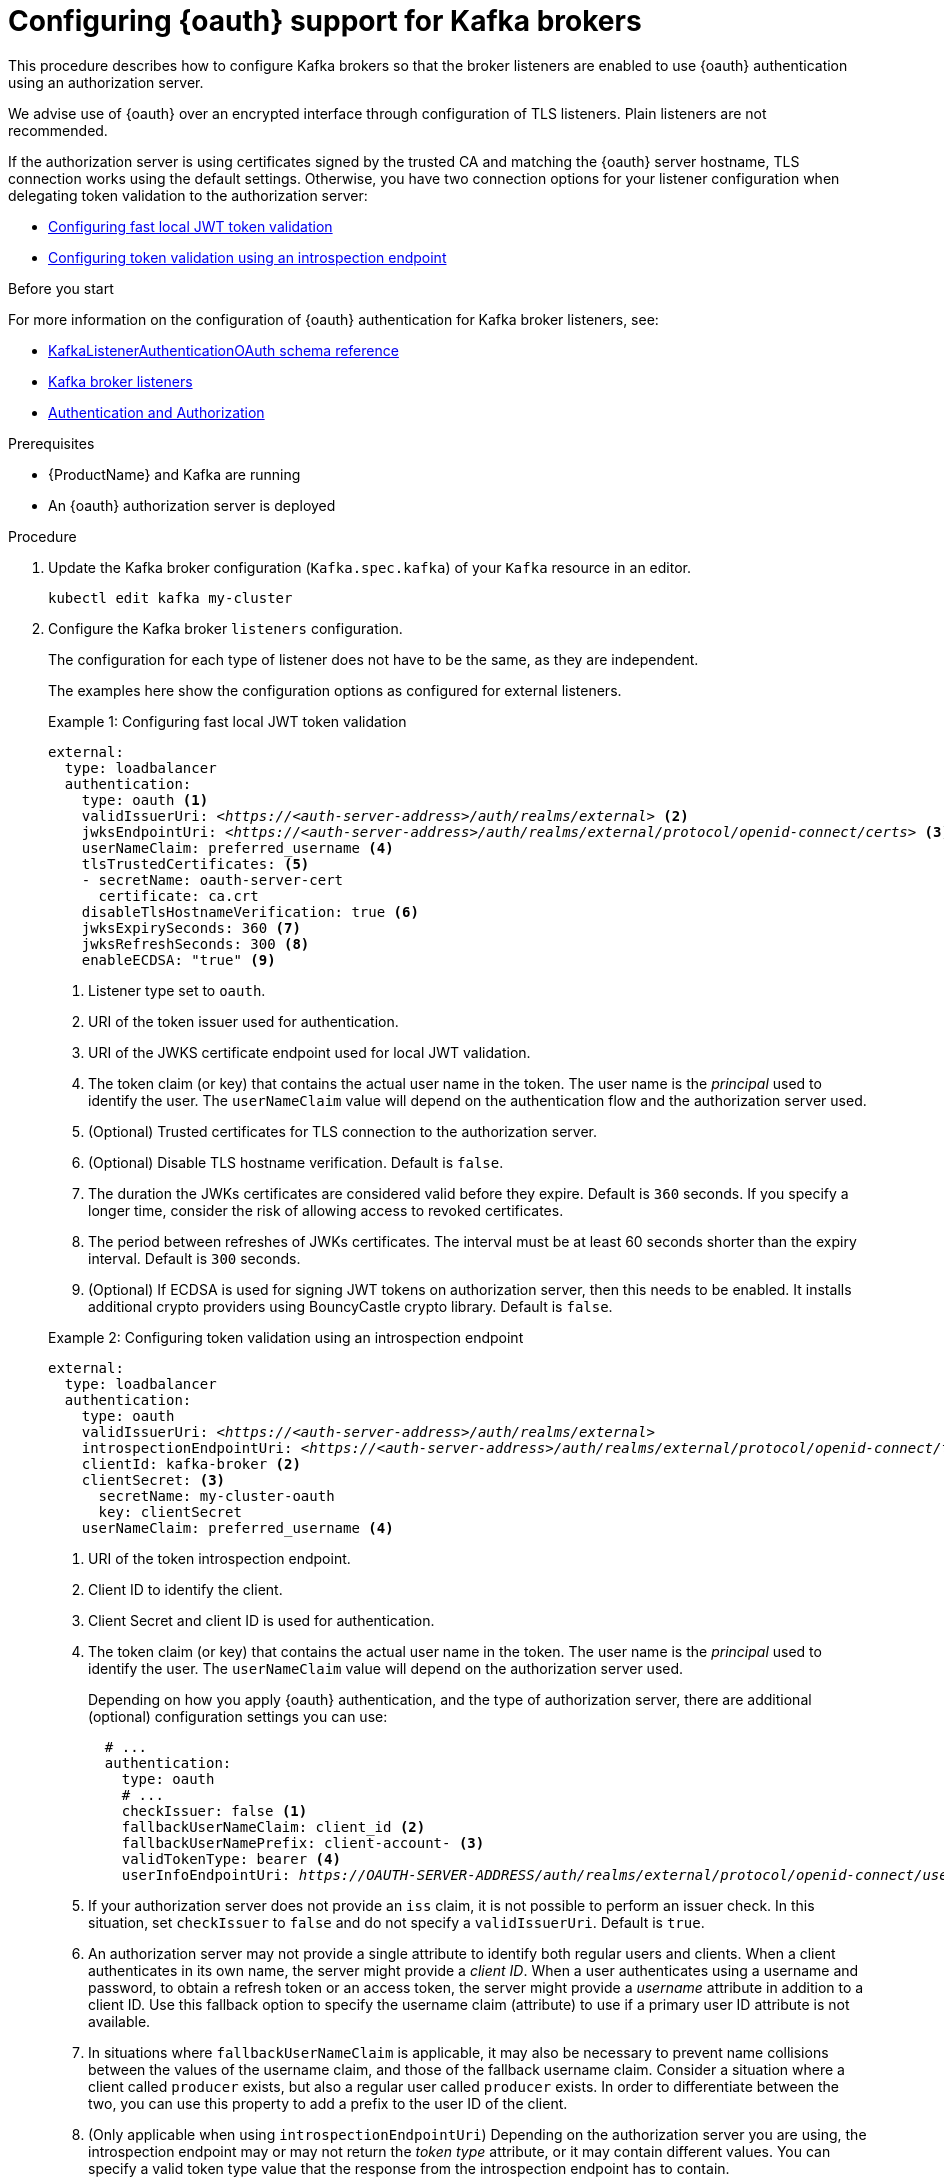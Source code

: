 // Module included in the following module:
//
// con-oauth-config.adoc

[id='proc-oauth-authentication-broker-config-{context}']
= Configuring {oauth} support for Kafka brokers

This procedure describes how to configure Kafka brokers so that the broker listeners are enabled to use {oauth} authentication using an authorization server.

We advise use of {oauth} over an encrypted interface through configuration of TLS listeners.
Plain listeners are not recommended.

If the authorization server is using certificates signed by the trusted CA and matching the {oauth} server hostname, TLS connection works using the default settings.
Otherwise, you have two connection options for your listener configuration when delegating token validation to the authorization server:

* xref:example-1[Configuring fast local JWT token validation]
* xref:example-2[Configuring token validation using an introspection endpoint]

.Before you start

For more information on the configuration of {oauth} authentication for Kafka broker listeners, see:

* xref:appendix_crds#type-KafkaListenerAuthenticationOAuth-reference[KafkaListenerAuthenticationOAuth schema reference]
* xref:assembly-configuring-kafka-broker-listeners-deployment-configuration-kafka[Kafka broker listeners]
* xref:assembly-kafka-authentication-and-authorization-deployment-configuration-kafka[Authentication and Authorization]

.Prerequisites

* {ProductName} and Kafka are running
* An {oauth} authorization server is deployed

.Procedure

. Update the Kafka broker configuration (`Kafka.spec.kafka`) of your `Kafka` resource in an editor.
+
[source,shell]
----
kubectl edit kafka my-cluster
----

. Configure the Kafka broker `listeners` configuration.
+
The configuration for each type of listener does not have to be the same, as they are independent.
+
The examples here show the configuration options as configured for external listeners.
+
--
[[example-1]]
.Example 1: Configuring fast local JWT token validation
[source,yaml,subs="+quotes,attributes"]
----
external:
  type: loadbalancer
  authentication:
    type: oauth <1>
    validIssuerUri: <__https://<auth-server-address>/auth/realms/external__> <2>
    jwksEndpointUri: <__https://<auth-server-address>/auth/realms/external/protocol/openid-connect/certs__> <3>
    userNameClaim: preferred_username <4>
    tlsTrustedCertificates: <5>
    - secretName: oauth-server-cert
      certificate: ca.crt
    disableTlsHostnameVerification: true <6>
    jwksExpirySeconds: 360 <7>
    jwksRefreshSeconds: 300 <8>
    enableECDSA: "true" <9>
----
<1> Listener type set to `oauth`.
<2> URI of the token issuer used for authentication.
<3> URI of the JWKS certificate endpoint used for local JWT validation.
<4> The token claim (or key) that contains the actual user name in the token. The user name is the _principal_ used to identify the user. The `userNameClaim` value will depend on the authentication flow and the authorization server used.
<5> (Optional) Trusted certificates for TLS connection to the authorization server.
<6> (Optional) Disable TLS hostname verification. Default is `false`.
<7> The duration the JWKs certificates are considered valid before they expire. Default is `360` seconds. If you specify a longer time, consider the risk of allowing access to revoked certificates.
<8> The period between refreshes of JWKs certificates. The interval must be at least 60 seconds shorter than the expiry interval. Default is `300` seconds.
<9> (Optional) If ECDSA is used for signing JWT tokens on authorization server, then this needs to be enabled. It installs additional crypto providers using BouncyCastle crypto library. Default is `false`.

[[example-2]]
.Example 2: Configuring token validation using an introspection endpoint
[source,yaml,subs="+quotes,attributes"]
----
external:
  type: loadbalancer
  authentication:
    type: oauth
    validIssuerUri: <__https://<auth-server-address>/auth/realms/external__>
    introspectionEndpointUri: <__https://<auth-server-address>/auth/realms/external/protocol/openid-connect/token/introspect__> <1>
    clientId: kafka-broker <2>
    clientSecret: <3>
      secretName: my-cluster-oauth
      key: clientSecret
    userNameClaim: preferred_username <4>
----
--
<1> URI of the token introspection endpoint.
<2> Client ID to identify the client.
<3> Client Secret and client ID is used for authentication.
<4> The token claim (or key) that contains the actual user name in the token. The user name is the _principal_ used to identify the user. The `userNameClaim` value will depend on the authorization server used.
+
Depending on how you apply {oauth} authentication, and the type of authorization server, there are additional (optional) configuration settings you can use:
+
[source,yaml,subs="+quotes,attributes"]
----
  # ...
  authentication:
    type: oauth
    # ...
    checkIssuer: false <1>
    fallbackUserNameClaim: client_id <2>
    fallbackUserNamePrefix: client-account- <3>
    validTokenType: bearer <4>
    userInfoEndpointUri: __https://OAUTH-SERVER-ADDRESS/auth/realms/external/protocol/openid-connect/userinfo__ <5>
----
<1> If your authorization server does not provide an `iss` claim, it is not possible to perform an issuer check. In this situation, set `checkIssuer` to `false` and do not specify a `validIssuerUri`. Default is `true`.
<2> An authorization server may not provide a single attribute to identify both regular users and clients. When a client authenticates in its own name, the server might provide a _client ID_. When a user authenticates using a username and password, to obtain a refresh token or an access token, the server might provide a _username_ attribute in addition to a client ID. Use this fallback option to specify the username claim (attribute) to use if a primary user ID attribute is not available.
<3> In situations where `fallbackUserNameClaim` is applicable, it may also be necessary to prevent name collisions between the values of the username claim, and those of the fallback username claim. Consider a situation where a client called `producer` exists, but also a regular user called `producer` exists. In order to differentiate between the two, you can use this property to add a prefix to the user ID of the client.
<4> (Only applicable when using `introspectionEndpointUri`) Depending on the authorization server you are using, the introspection endpoint may or may not return the _token type_ attribute, or it may contain different values. You can specify a valid token type value that the response from the introspection endpoint has to contain.
<5> (Only applicable when using `introspectionEndpointUri`) The authorization server may be configured or implemented in such a way to not provide any identifiable information in an Introspection Endpoint response. In order to obtain the user ID, you can configure the URI of the `userinfo` endpoint as a fallback. The `userNameClaim`, `fallbackUserNameClaim`, and `fallbackUserNamePrefix` settings are applied to the response of `userinfo` endpoint.

. Save and exit the editor, then wait for rolling updates to complete.

. Check the update in the logs or by watching the pod state transitions:
+
[source,shell,subs="+quotes,attributes"]
----
kubectl logs -f ${POD_NAME} -c ${CONTAINER_NAME}
kubectl get po -w
----
+
The rolling update configures the brokers to use {oauth} authentication.

.What to do next

* xref:proc-oauth-client-config-{context}[Configure your Kafka clients to use {oauth}]
